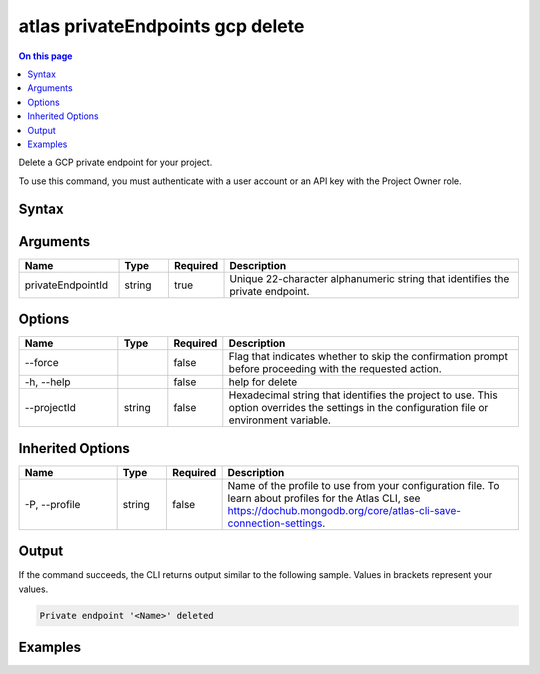 .. _atlas-privateEndpoints-gcp-delete:

=================================
atlas privateEndpoints gcp delete
=================================

.. default-domain:: mongodb

.. contents:: On this page
   :local:
   :backlinks: none
   :depth: 1
   :class: singlecol

Delete a GCP private endpoint for your project.

To use this command, you must authenticate with a user account or an API key with the Project Owner role.

Syntax
------

.. code-block::
   :caption: Command Syntax

   atlas privateEndpoints gcp delete <privateEndpointId> [options]

.. Code end marker, please don't delete this comment

Arguments
---------

.. list-table::
   :header-rows: 1
   :widths: 20 10 10 60

   * - Name
     - Type
     - Required
     - Description
   * - privateEndpointId
     - string
     - true
     - Unique 22-character alphanumeric string that identifies the private endpoint.

Options
-------

.. list-table::
   :header-rows: 1
   :widths: 20 10 10 60

   * - Name
     - Type
     - Required
     - Description
   * - --force
     - 
     - false
     - Flag that indicates whether to skip the confirmation prompt before proceeding with the requested action.
   * - -h, --help
     - 
     - false
     - help for delete
   * - --projectId
     - string
     - false
     - Hexadecimal string that identifies the project to use. This option overrides the settings in the configuration file or environment variable.

Inherited Options
-----------------

.. list-table::
   :header-rows: 1
   :widths: 20 10 10 60

   * - Name
     - Type
     - Required
     - Description
   * - -P, --profile
     - string
     - false
     - Name of the profile to use from your configuration file. To learn about profiles for the Atlas CLI, see `https://dochub.mongodb.org/core/atlas-cli-save-connection-settings <https://dochub.mongodb.org/core/atlas-cli-save-connection-settings>`__.

Output
------

If the command succeeds, the CLI returns output similar to the following sample. Values in brackets represent your values.

.. code-block::

   Private endpoint '<Name>' deleted
   

Examples
--------

.. code-block::
   :copyable: false

   atlas privateEndpoint gcp delete tester-1 --force
